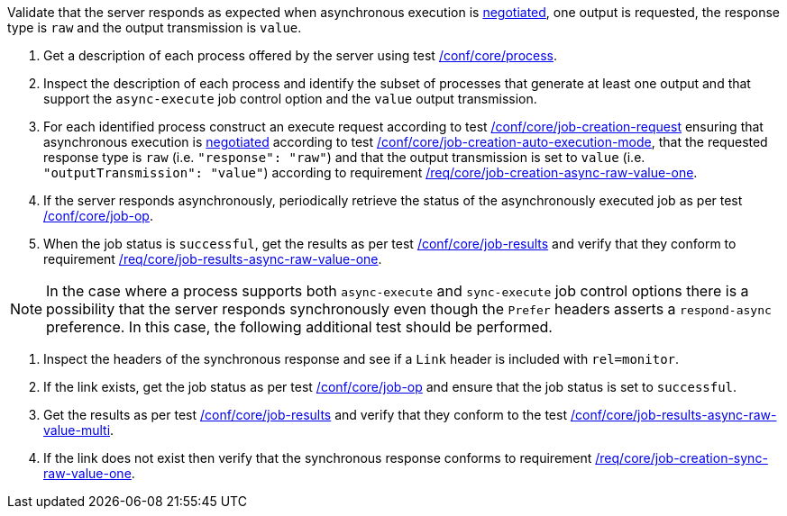 [[ats_core_job-results-async-raw-value-one]]
[requirement,type="abstracttest",label="/conf/core/job-results-async-raw-value-one",subject='<<req_core_job-results-async-raw-value-one,/req/core/job-results-async-raw-value-one>>']
====
[.component,class=test-purpose]
--
Validate that the server responds as expected when asynchronous execution is <<sc_execution_mode,negotiated>>, one output is requested, the response type is `raw` and the output transmission is `value`.
--

[.component,class=test-method]
--
. Get a description of each process offered by the server using test <<ats_core_process,/conf/core/process>>.
. Inspect the description of each process and identify the subset of processes that generate at least one output and that support the `async-execute` job control option and the `value` output transmission.
. For each identified process construct an execute request according to test <<ats_core_job-creation-request,/conf/core/job-creation-request>> ensuring that asynchronous execution is <<sc_execution_mode,negotiated>> according to test <<ats_core_job-creation-auto-execution-mode,/conf/core/job-creation-auto-execution-mode>>, that the requested response type is `raw` (i.e. `"response": "raw"`) and that the output transmission is set to `value` (i.e. `"outputTransmission": "value"`) according to requirement <<req_core_job-creation-async-raw-value-one,/req/core/job-creation-async-raw-value-one>>.
. If the server responds asynchronously, periodically retrieve the status of the asynchronously executed job as per test <<ats_core_job-op,/conf/core/job-op>>.
. When the job status is `successful`, get the results as per test <<ats_core_job-results-op,/conf/core/job-results>> and verify that they conform to requirement <<req_core_job-results-async-raw-value-one,/req/core/job-results-async-raw-value-one>>.
--

NOTE: In the case where a process supports both `async-execute` and `sync-execute` job control options there is a possibility that the server responds synchronously even though the `Prefer` headers asserts a `respond-async` preference.  In this case, the following additional test should be performed.

[.component,class=test-method]
--
. Inspect the headers of the synchronous response and see if a `Link` header is included with `rel=monitor`.
. If the link exists, get the job status as per test <<ats_core_job-op,/conf/core/job-op>> and ensure that the job status is set to `successful`.
. Get the results as per test <<ats_core_job-results-op,/conf/core/job-results>> and verify that they conform to the test <<ats_core_job-results-async-raw-value-multi,/conf/core/job-results-async-raw-value-multi>>.
. If the link does not exist then verify that the synchronous response conforms to requirement <<req_core_job-creation-sync-raw-value-one,/req/core/job-creation-sync-raw-value-one>>.
--
====
